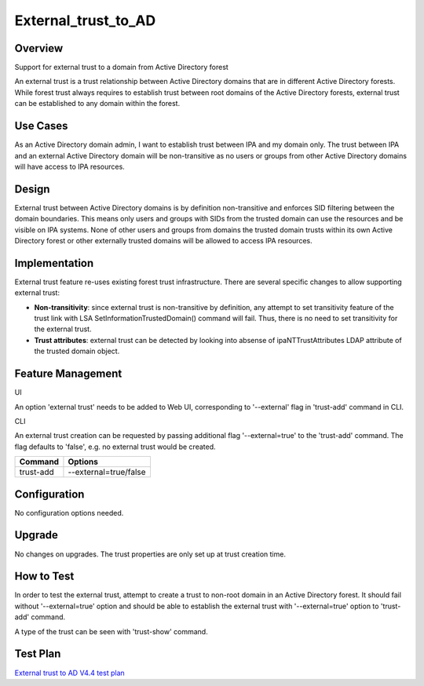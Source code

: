 External_trust_to_AD
====================

Overview
--------

Support for external trust to a domain from Active Directory forest

An external trust is a trust relationship between Active Directory
domains that are in different Active Directory forests. While forest
trust always requires to establish trust between root domains of the
Active Directory forests, external trust can be established to any
domain within the forest.



Use Cases
---------

As an Active Directory domain admin, I want to establish trust between
IPA and my domain only. The trust between IPA and an external Active
Directory domain will be non-transitive as no users or groups from other
Active Directory domains will have access to IPA resources.

Design
------

External trust between Active Directory domains is by definition
non-transitive and enforces SID filtering between the domain boundaries.
This means only users and groups with SIDs from the trusted domain can
use the resources and be visible on IPA systems. None of other users and
groups from domains the trusted domain trusts within its own Active
Directory forest or other externally trusted domains will be allowed to
access IPA resources.

Implementation
--------------

External trust feature re-uses existing forest trust infrastructure.
There are several specific changes to allow supporting external trust:

-  **Non-transitivity**: since external trust is non-transitive by
   definition, any attempt to set transitivity feature of the trust link
   with LSA SetInformationTrustedDomain() command will fail. Thus, there
   is no need to set transitivity for the external trust.
-  **Trust attributes**: external trust can be detected by looking into
   absense of ipaNTTrustAttributes LDAP attribute of the trusted domain
   object.



Feature Management
------------------

UI

An option 'external trust' needs to be added to Web UI, corresponding to
'--external' flag in 'trust-add' command in CLI.

CLI

An external trust creation can be requested by passing additional flag
'--external=true' to the 'trust-add' command. The flag defaults to
'false', e.g. no external trust would be created.

========= =====================
Command   Options
========= =====================
trust-add --external=true/false
========= =====================

Configuration
----------------------------------------------------------------------------------------------

No configuration options needed.

Upgrade
-------

No changes on upgrades. The trust properties are only set up at trust
creation time.



How to Test
-----------

In order to test the external trust, attempt to create a trust to
non-root domain in an Active Directory forest. It should fail without
'--external=true' option and should be able to establish the external
trust with '--external=true' option to 'trust-add' command.

A type of the trust can be seen with 'trust-show' command.



Test Plan
---------

`External trust to AD V4.4 test
plan <V4/External_trust_to_AD/Test_Plan>`__